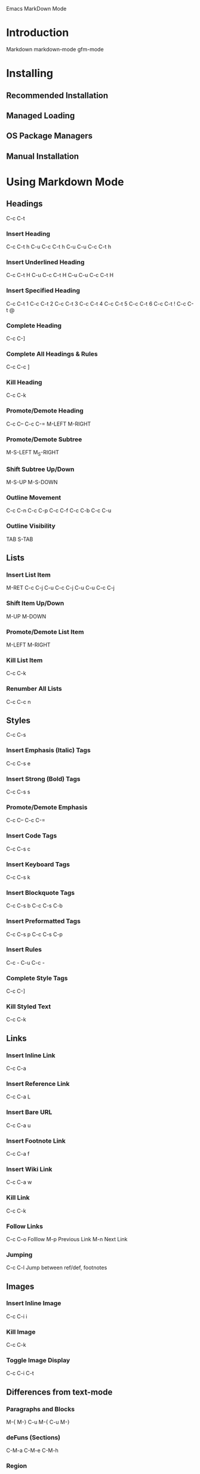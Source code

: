 Emacs MarkDown Mode

* Introduction
Markdown
markdown-mode
gfm-mode
* Installing
** Recommended Installation
** Managed Loading
** OS Package Managers
** Manual Installation
* Using Markdown Mode
** Headings
C-c C-t
*** Insert Heading
C-c C-t h
C-u C-c C-t h
C-u C-u C-c C-t h
*** Insert Underlined Heading
C-c C-t H
C-u C-c C-t H
C-u C-u C-c C-t H
*** Insert Specified Heading
C-c C-t 1
C-c C-t 2
C-c C-t 3
C-c C-t 4
C-c C-t 5
C-c C-t 6
C-c C-t !
C-c C-t @
*** Complete Heading
C-c C-]
*** Complete All Headings & Rules
C-c C-c ]
*** Kill Heading
C-c C-k
*** Promote/Demote Heading
C-c C--
C-c C-=
M-LEFT
M-RIGHT
*** Promote/Demote Subtree
M-S-LEFT
M_S-RIGHT
*** Shift Subtree Up/Down
M-S-UP
M-S-DOWN
*** Outline Movement
C-c C-n
C-c C-p
C-c C-f
C-c C-b
C-c C-u
*** Outline Visibility
TAB
S-TAB
** Lists
*** Insert List Item
M-RET
C-c C-j
C-u C-c C-j
C-u C-u C-c C-j
*** Shift Item Up/Down
M-UP
M-DOWN
*** Promote/Demote List Item
M-LEFT
M-RIGHT
*** Kill List Item
C-c C-k
*** Renumber All Lists
C-c C-c n
** Styles
C-c C-s
*** Insert Emphasis (Italic) Tags
C-c C-s e
*** Insert Strong (Bold) Tags
C-c C-s s
*** Promote/Demote Emphasis
C-c C--
C-c C-=
*** Insert Code Tags
C-c C-s c
*** Insert Keyboard Tags
C-c C-s k
*** Insert Blockquote Tags
C-c C-s b
C-c C-s C-b
*** Insert Preformatted Tags
C-c C-s p
C-c C-s C-p
*** Insert Rules
C-c -
C-u C-c -
*** Complete Style Tags
C-c C-]
*** Kill Styled Text
C-c C-k
** Links
*** Insert Inline Link
C-c C-a
*** Insert Reference Link
C-c C-a L
*** Insert Bare URL
C-c C-a u
*** Insert Footnote Link
C-c C-a f
*** Insert Wiki Link
C-c C-a w
*** Kill Link
C-c C-k
*** Follow Links
C-c C-o Folllow
M-p Previous Link
M-n Next Link
*** Jumping
C-c C-l Jump between ref/def, footnotes
** Images
*** Insert Inline Image
C-c C-i i
*** Kill Image
C-c C-k
*** Toggle Image Display
C-c C-i C-t
** Differences from text-mode
*** Paragraphs and Blocks
M-{
M-}
C-u M-{
C-u M-}
*** deFuns (Sections)
C-M-a
C-M-e
C-M-h
*** Region
*** Indentation
*** Outlining Features
** Output Commands
*** Send Markdown HTML to Buffer
C-c C-c m
*** Preview HTML in Browser
C-c C-c p
*** Export HTML
C-c C-c e
*** Export HTML and View in Browser
C-c C-c v
*** Export HTML to Kill Ring
C-c C-c w
*** Open Markdown Source
C-c C-c o
*** Live Preview
C-c C-c l
*** Check References
C-c C-c c
* Using GFM Mode
* Customizing
* Using Extensions
** Wiki Links Syntax Highlighting
M-x markdown-toggle-wiki-links
** SmartyPants
** LaTeX Math Syntax Highlighting
M-x markdown-toggle-math
* Development
** Acknowledgments
** Release History
** Development Version
** Bugs and Errors
